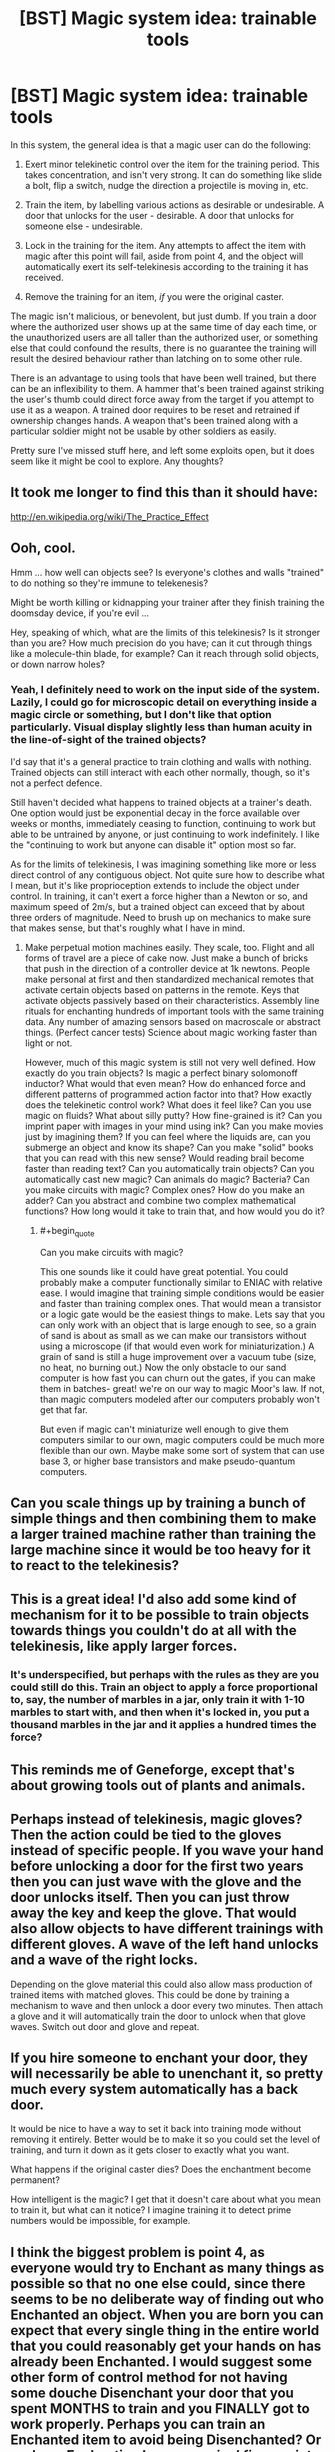 #+TITLE: [BST] Magic system idea: trainable tools

* [BST] Magic system idea: trainable tools
:PROPERTIES:
:Author: somnicule
:Score: 26
:DateUnix: 1426835118.0
:END:
In this system, the general idea is that a magic user can do the following:

1. Exert minor telekinetic control over the item for the training period. This takes concentration, and isn't very strong. It can do something like slide a bolt, flip a switch, nudge the direction a projectile is moving in, etc.

2. Train the item, by labelling various actions as desirable or undesirable. A door that unlocks for the user - desirable. A door that unlocks for someone else - undesirable.

3. Lock in the training for the item. Any attempts to affect the item with magic after this point will fail, aside from point 4, and the object will automatically exert its self-telekinesis according to the training it has received.

4. Remove the training for an item, /if/ you were the original caster.

The magic isn't malicious, or benevolent, but just dumb. If you train a door where the authorized user shows up at the same time of day each time, or the unauthorized users are all taller than the authorized user, or something else that could confound the results, there is no guarantee the training will result the desired behaviour rather than latching on to some other rule.

There is an advantage to using tools that have been well trained, but there can be an inflexibility to them. A hammer that's been trained against striking the user's thumb could direct force away from the target if you attempt to use it as a weapon. A trained door requires to be reset and retrained if ownership changes hands. A weapon that's been trained along with a particular soldier might not be usable by other soldiers as easily.

Pretty sure I've missed stuff here, and left some exploits open, but it does seem like it might be cool to explore. Any thoughts?


** It took me longer to find this than it should have:

[[http://en.wikipedia.org/wiki/The_Practice_Effect]]
:PROPERTIES:
:Author: RandomDamage
:Score: 10
:DateUnix: 1426860174.0
:END:


** Ooh, cool.

Hmm ... how well can objects see? Is everyone's clothes and walls "trained" to do nothing so they're immune to telekenesis?

Might be worth killing or kidnapping your trainer after they finish training the doomsday device, if you're evil ...

Hey, speaking of which, what are the limits of this telekinesis? Is it stronger than you are? How much precision do you have; can it cut through things like a molecule-thin blade, for example? Can it reach through solid objects, or down narrow holes?
:PROPERTIES:
:Author: MugaSofer
:Score: 3
:DateUnix: 1426857602.0
:END:

*** Yeah, I definitely need to work on the input side of the system. Lazily, I could go for microscopic detail on everything inside a magic circle or something, but I don't like that option particularly. Visual display slightly less than human acuity in the line-of-sight of the trained objects?

I'd say that it's a general practice to train clothing and walls with nothing. Trained objects can still interact with each other normally, though, so it's not a perfect defence.

Still haven't decided what happens to trained objects at a trainer's death. One option would just be exponential decay in the force available over weeks or months, immediately ceasing to function, continuing to work but able to be untrained by anyone, or just continuing to work indefinitely. I like the "continuing to work but anyone can disable it" option most so far.

As for the limits of telekinesis, I was imagining something like more or less direct control of any contiguous object. Not quite sure how to describe what I mean, but it's like proprioception extends to include the object under control. In training, it can't exert a force higher than a Newton or so, and maximum speed of 2m/s, but a trained object can exceed that by about three orders of magnitude. Need to brush up on mechanics to make sure that makes sense, but that's roughly what I have in mind.
:PROPERTIES:
:Author: somnicule
:Score: 2
:DateUnix: 1426861175.0
:END:

**** Make perpetual motion machines easily. They scale, too. Flight and all forms of travel are a piece of cake now. Just make a bunch of bricks that push in the direction of a controller device at 1k newtons. People make personal at first and then standardized mechanical remotes that activate certain objects based on patterns in the remote. Keys that activate objects passively based on their characteristics. Assembly line rituals for enchanting hundreds of important tools with the same training data. Any number of amazing sensors based on macroscale or abstract things. (Perfect cancer tests) Science about magic working faster than light or not.

However, much of this magic system is still not very well defined. How exactly do you train objects? Is magic a perfect binary solomonoff inductor? What would that even mean? How do enhanced force and different patterns of programmed action factor into that? How exactly does the telekinetic control work? What does it feel like? Can you use magic on fluids? What about silly putty? How fine-grained is it? Can you imprint paper with images in your mind using ink? Can you make movies just by imagining them? If you can feel where the liquids are, can you submerge an object and know its shape? Can you make "solid" books that you can read with this new sense? Would reading brail become faster than reading text? Can you automatically train objects? Can you automatically cast new magic? Can animals do magic? Bacteria? Can you make circuits with magic? Complex ones? How do you make an adder? Can you abstract and combine two complex mathematical functions? How long would it take to train that, and how would you do it?
:PROPERTIES:
:Author: mns2
:Score: 3
:DateUnix: 1426894508.0
:END:

***** #+begin_quote
  Can you make circuits with magic?
#+end_quote

This one sounds like it could have great potential. You could probably make a computer functionally similar to ENIAC with relative ease. I would imagine that training simple conditions would be easier and faster than training complex ones. That would mean a transistor or a logic gate would be the easiest things to make. Lets say that you can only work with an object that is large enough to see, so a grain of sand is about as small as we can make our transistors without using a microscope (if that would even work for miniaturization.) A grain of sand is still a huge improvement over a vacuum tube (size, no heat, no burning out.) Now the only obstacle to our sand computer is how fast you can churn out the gates, if you can make them in batches- great! we're on our way to magic Moor's law. If not, than magic computers modeled after our computers probably won't get that far.

But even if magic can't miniaturize well enough to give them computers similar to our own, magic computers could be much more flexible than our own. Maybe make some sort of system that can use base 3, or higher base transistors and make pseudo-quantum computers.
:PROPERTIES:
:Author: CopperZirconium
:Score: 2
:DateUnix: 1427050551.0
:END:


** Can you scale things up by training a bunch of simple things and then combining them to make a larger trained machine rather than training the large machine since it would be too heavy for it to react to the telekinesis?
:PROPERTIES:
:Author: xamueljones
:Score: 3
:DateUnix: 1426872750.0
:END:


** This is a great idea! I'd also add some kind of mechanism for it to be possible to train objects towards things you couldn't do at all with the telekinesis, like apply larger forces.
:PROPERTIES:
:Author: ArmokGoB
:Score: 2
:DateUnix: 1426838065.0
:END:

*** It's underspecified, but perhaps with the rules as they are you could still do this. Train an object to apply a force proportional to, say, the number of marbles in a jar, only train it with 1-10 marbles to start with, and then when it's locked in, you put a thousand marbles in the jar and it applies a hundred times the force?
:PROPERTIES:
:Author: somnicule
:Score: 2
:DateUnix: 1426839724.0
:END:


** This reminds me of Geneforge, except that's about growing tools out of plants and animals.
:PROPERTIES:
:Score: 1
:DateUnix: 1426875021.0
:END:


** Perhaps instead of telekinesis, magic gloves? Then the action could be tied to the gloves instead of specific people. If you wave your hand before unlocking a door for the first two years then you can just wave with the glove and the door unlocks itself. Then you can just throw away the key and keep the glove. That would also allow objects to have different trainings with different gloves. A wave of the left hand unlocks and a wave of the right locks.

Depending on the glove material this could also allow mass production of trained items with matched gloves. This could be done by training a mechanism to wave and then unlock a door every two minutes. Then attach a glove and it will automatically train the door to unlock when that glove waves. Switch out door and glove and repeat.
:PROPERTIES:
:Author: forrestib
:Score: 1
:DateUnix: 1426880044.0
:END:


** If you hire someone to enchant your door, they will necessarily be able to unenchant it, so pretty much every system automatically has a back door.

It would be nice to have a way to set it back into training mode without removing it entirely. Better would be to make it so you could set the level of training, and turn it down as it gets closer to exactly what you want.

What happens if the original caster dies? Does the enchantment become permanent?

How intelligent is the magic? I get that it doesn't care about what you mean to train it, but what can it notice? I imagine training it to detect prime numbers would be impossible, for example.
:PROPERTIES:
:Author: DCarrier
:Score: 1
:DateUnix: 1426891092.0
:END:


** I think the biggest problem is point 4, as everyone would try to Enchant as many things as possible so that no one else could, since there seems to be no deliberate way of finding out who Enchanted an object. When you are born you can expect that every single thing in the entire world that you could reasonably get your hands on has already been Enchanted. I would suggest some other form of control method for not having some douche Disenchant your door that you spent MONTHS to train and you FINALLY got to work properly. Perhaps you can train an Enchanted item to avoid being Disenchanted? Or perhaps Enchanting leaves /magical fingerprints/ so that you can figure out who Enchanted or Disenchanted something?
:PROPERTIES:
:Author: Tehino
:Score: 1
:DateUnix: 1426948945.0
:END:


** Why can't an evil dictator force all his subjects to don a collar that grows inwards-spikes and strangles the wearer at the first sign of rebellion? Just a thought.
:PROPERTIES:
:Author: helltank1
:Score: 1
:DateUnix: 1427188789.0
:END:

*** How would you train that, exactly?
:PROPERTIES:
:Author: somnicule
:Score: 1
:DateUnix: 1427189036.0
:END:

**** Use telekinesis to force the spikes to flip out when around the neck of someone that says "freedom!" while remaining passive when around the neck of a meek slave.
:PROPERTIES:
:Author: helltank1
:Score: 1
:DateUnix: 1427582909.0
:END:
